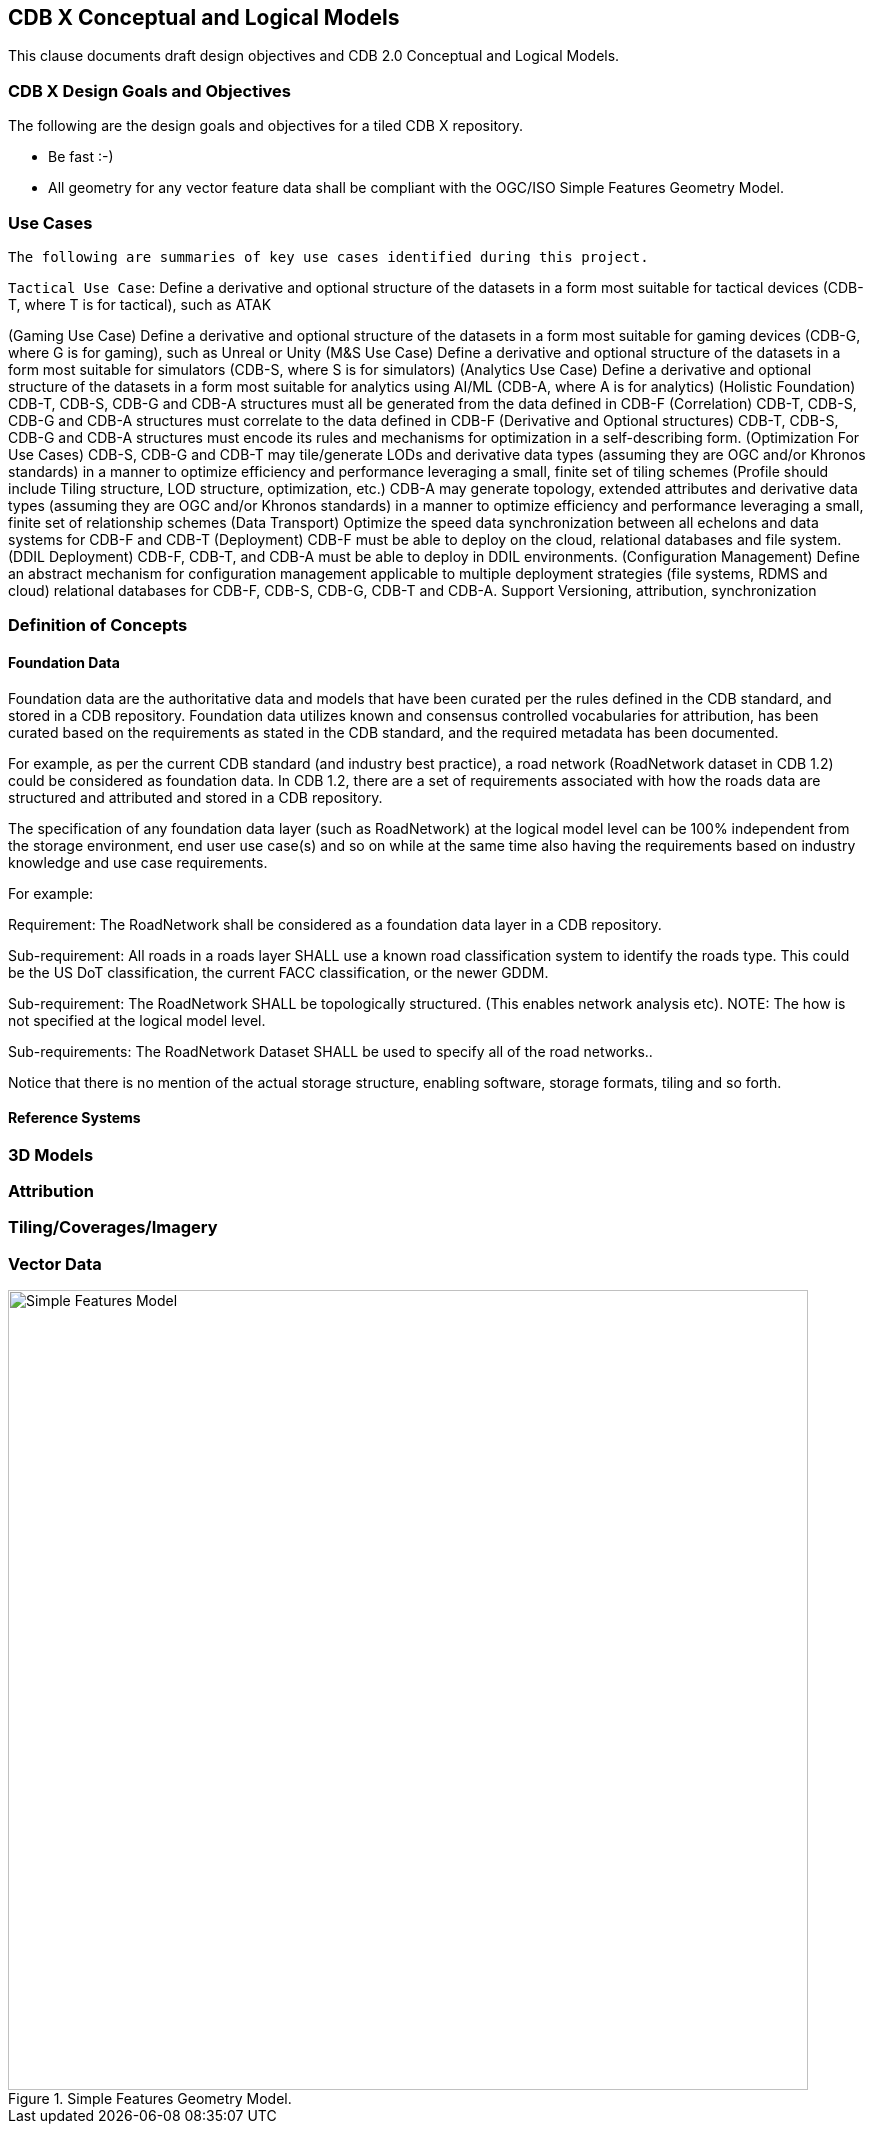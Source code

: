 [[CDB2Models]]

== CDB X Conceptual and Logical Models

This clause documents draft design objectives and CDB 2.0 Conceptual and Logical Models.

=== CDB X Design Goals and Objectives

The following are the design goals and objectives for a tiled CDB X repository.

* Be fast :-)
* All geometry for any vector feature data shall be compliant with the OGC/ISO Simple Features Geometry Model.

=== Use Cases
 
 The following are summaries of key use cases identified during this project.
 
`Tactical Use Case`: Define a derivative and optional structure of the datasets in a form most suitable for tactical devices (CDB-T, where T is for tactical), such as ATAK

(Gaming Use Case) Define a derivative and optional structure of the datasets in a form most suitable for gaming devices (CDB-G, where G is for gaming), such as Unreal or Unity
(M&S Use Case) Define a derivative and optional structure of the datasets in a form most suitable for simulators (CDB-S, where S is for simulators)
(Analytics Use Case) Define a derivative and optional structure of the datasets in a form most suitable for analytics using AI/ML (CDB-A, where A is for analytics)
(Holistic Foundation) CDB-T, CDB-S, CDB-G and CDB-A structures must all be generated from the data defined in CDB-F
(Correlation) CDB-T, CDB-S, CDB-G and CDB-A structures must correlate to the data defined in CDB-F 
(Derivative and Optional structures) CDB-T, CDB-S, CDB-G and CDB-A structures must encode its rules and mechanisms for optimization in a self-describing form.
(Optimization For Use Cases) CDB-S, CDB-G and CDB-T may tile/generate LODs and derivative data types (assuming they are OGC and/or Khronos standards) in a manner to optimize efficiency and performance leveraging a small, finite set of tiling schemes  (Profile should include Tiling structure, LOD structure, optimization, etc.) CDB-A may generate topology, extended attributes and derivative data types (assuming they are OGC and/or Khronos standards) in a manner to optimize efficiency and performance leveraging a small, finite set of relationship schemes 
(Data Transport) Optimize the speed data synchronization between all echelons and data systems for CDB-F and CDB-T  
(Deployment) CDB-F must be able to deploy on the cloud, relational databases and file system.
(DDIL Deployment) CDB-F, CDB-T, and CDB-A must be able to deploy in DDIL environments. 
(Configuration Management) Define an abstract mechanism for configuration management applicable to multiple deployment strategies (file systems, RDMS and cloud) relational databases for CDB-F, CDB-S, CDB-G, CDB-T and CDB-A.  Support Versioning, attribution, synchronization


=== Definition of Concepts

==== Foundation Data

Foundation data are the authoritative data and models that have been curated per the rules defined in the CDB standard, and stored in a CDB repository. Foundation data utilizes known and consensus controlled vocabularies for attribution, has been curated based on the requirements as stated in the CDB standard, and the required metadata has been documented.

For example, as per the current CDB standard (and industry best practice), a road network (RoadNetwork dataset in CDB 1.2) could be considered as foundation data. In CDB 1.2, there are a set of requirements associated with how the roads data are structured and attributed and stored in a CDB repository.

The specification of any foundation data layer (such as RoadNetwork) at the logical model level can be 100% independent from the storage environment, end user use case(s) and so on while at the same time also having the requirements based on industry knowledge and use case requirements.

For example:

Requirement: The RoadNetwork shall be considered as a foundation data layer in a CDB repository.

Sub-requirement: All roads in a roads layer SHALL use a known road classification system to identify the roads type. This could be the US DoT classification, the current FACC classification, or the newer GDDM.

Sub-requirement: The RoadNetwork SHALL be topologically structured. (This enables network analysis etc). NOTE: The how is not specified at the logical model level.

Sub-requirements: The RoadNetwork Dataset SHALL be used to specify all of the road networks..

Notice that there is no mention of the actual storage structure, enabling software, storage formats, tiling and so forth. 

==== Reference Systems

=== 3D Models

=== Attribution

=== Tiling/Coverages/Imagery

=== Vector Data


[#img_geometry-model,reftext='{figure-caption} {counter:figure-num}']
.Simple Features Geometry Model.
image::images/Simple_Features_Model.jpg[width=800,align="center"]


